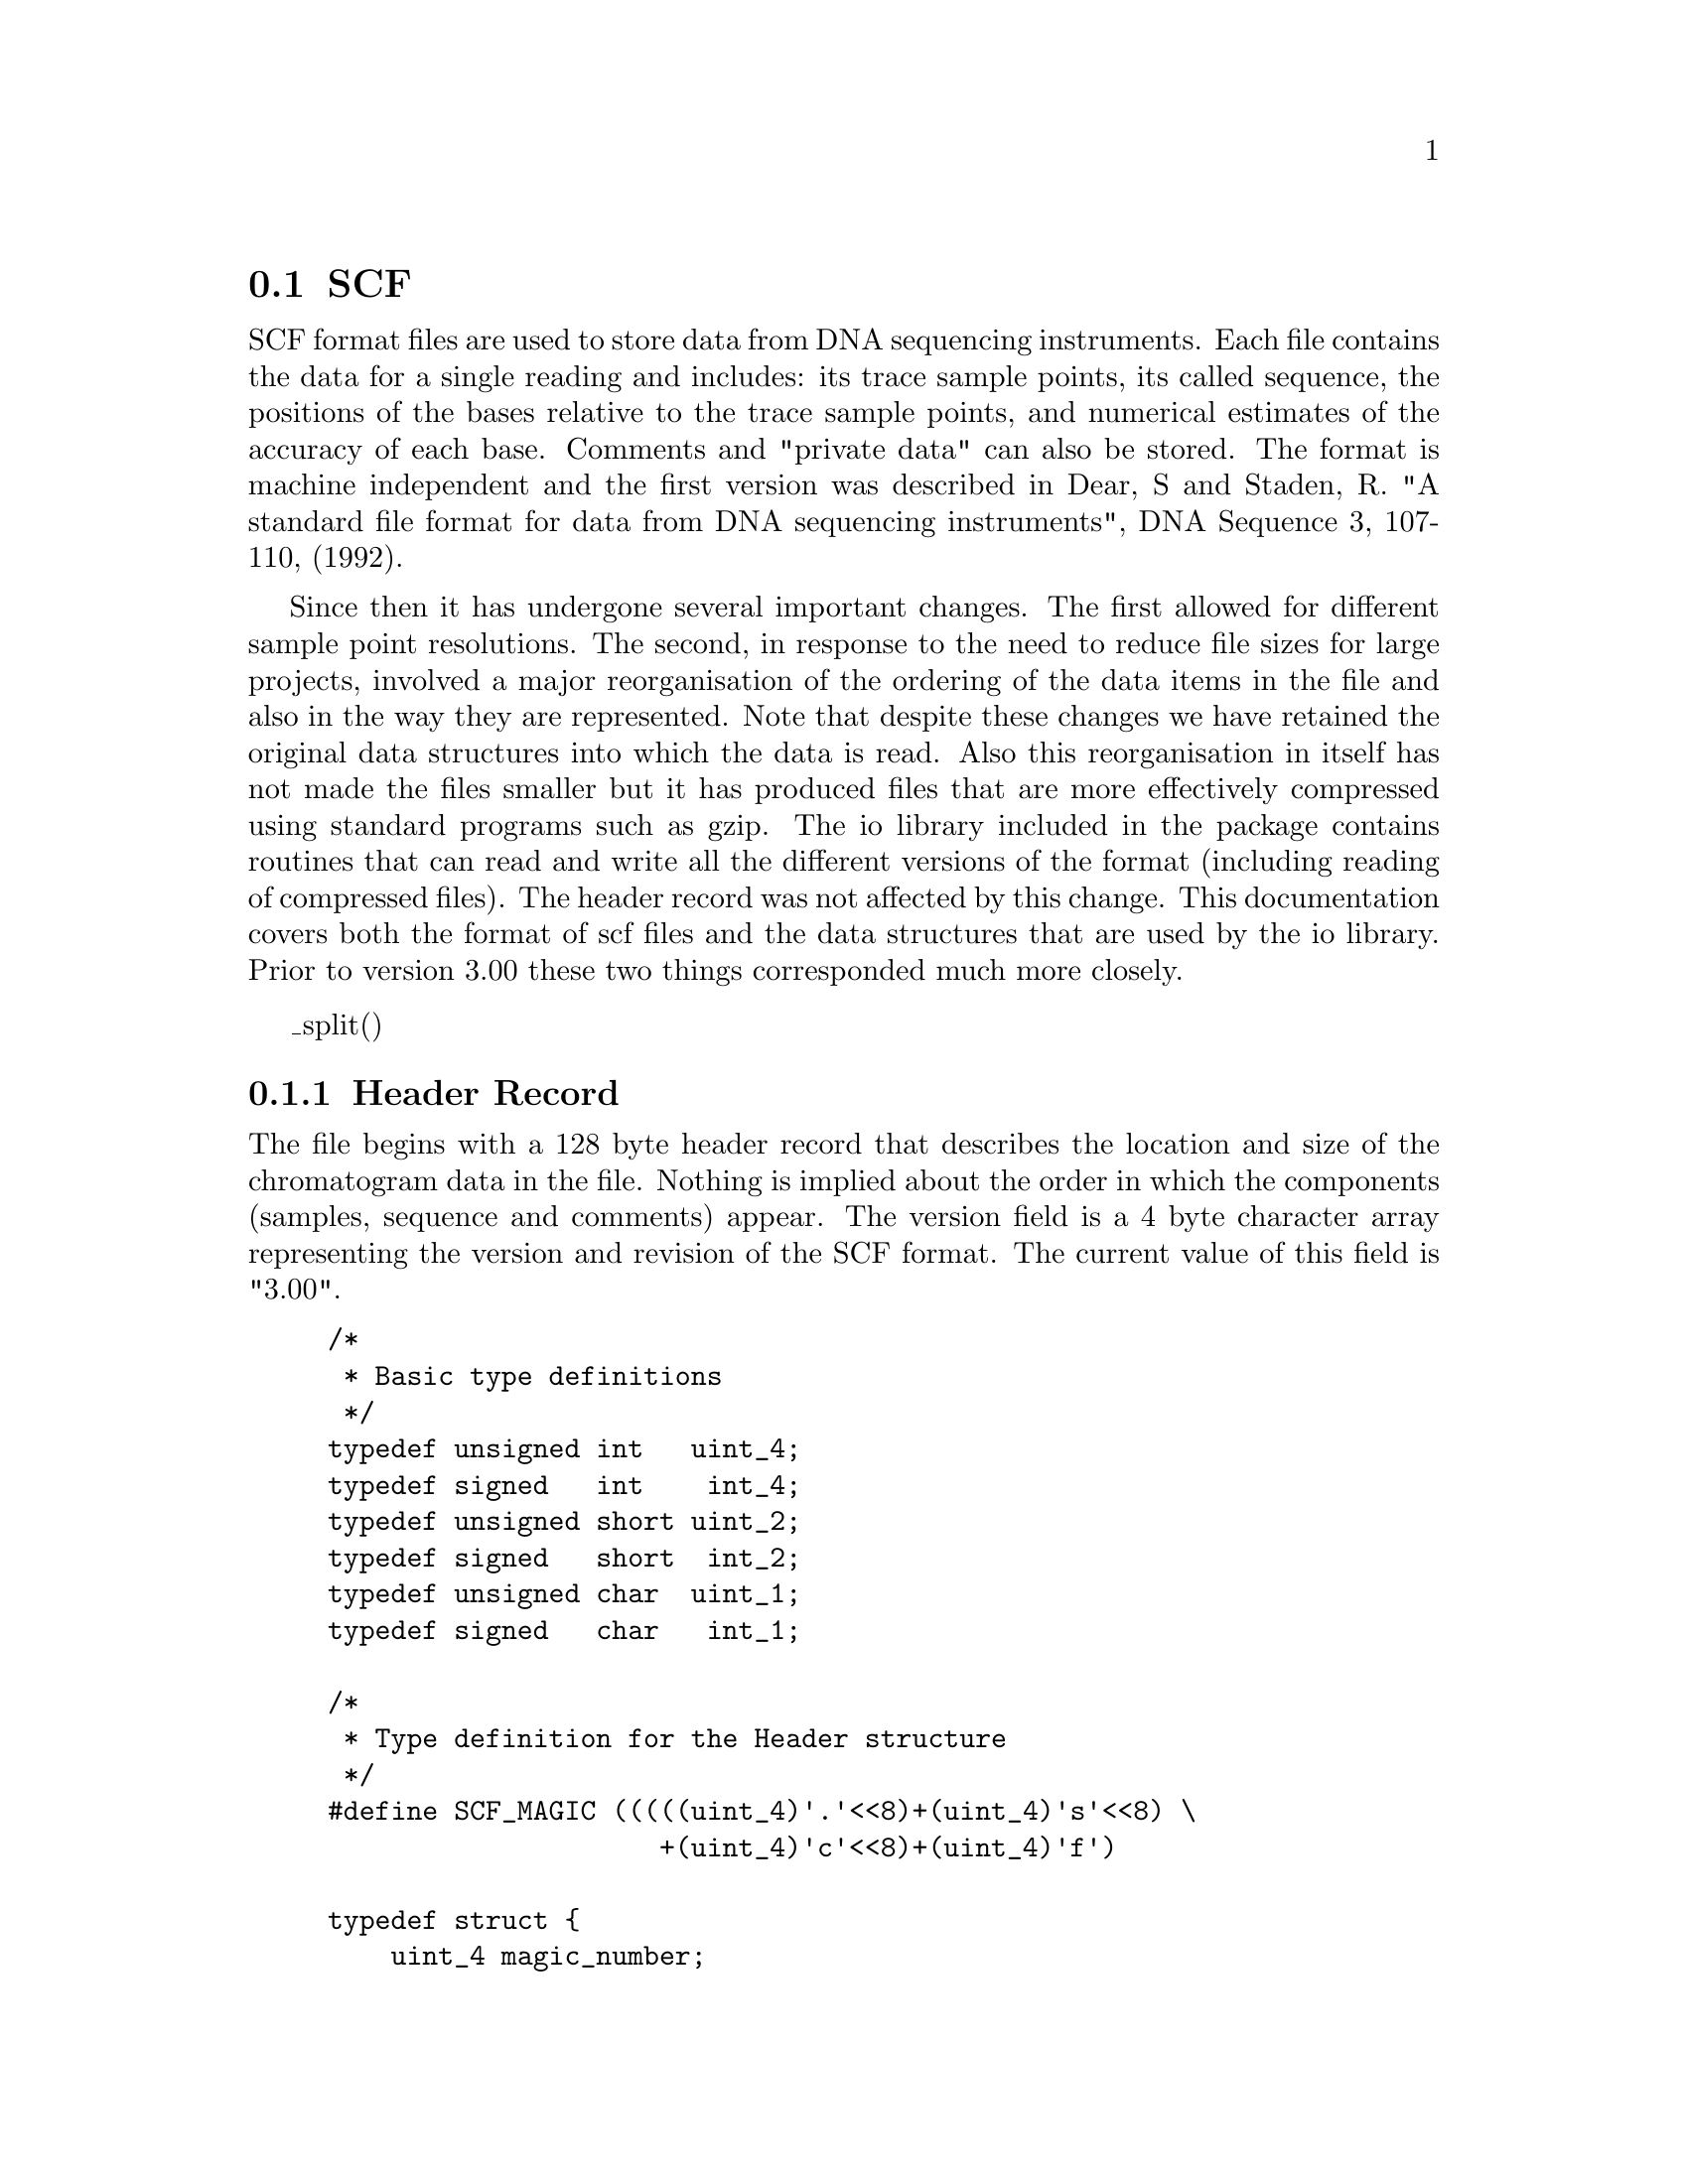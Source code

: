 @ignore
@c MANSECTION=4
@unnumberedsec NAME

scf --- SCF File Format
@end ignore

@node Formats-Scf
@section SCF
@cindex SCF

SCF format files are used to store data from DNA sequencing
instruments. Each file contains the data for a single reading and
includes: its trace sample points, its called sequence, the positions
of the bases relative to the trace sample points, and numerical
estimates of the accuracy of each base. Comments and "private data"
can also be stored. The format is machine
independent and the first version was described in Dear, S and Staden, R. "A
standard file format for data from DNA sequencing instruments", DNA
Sequence 3, 107-110, (1992). 

Since then it has undergone several important changes. The first allowed for
different sample point resolutions. The second, in response to the need to
reduce file sizes for large projects, involved a major reorganisation of the
ordering of the data items in the file and also in the way they are
represented.  Note that despite these changes we have retained the original
data structures into which the data is read. Also this reorganisation in
itself has not made the files smaller but it has produced files that are more
effectively compressed using standard programs such as gzip. The io library
included in the package contains routines that can read and write all the
different versions of the format (including reading of compressed files). The
header record was not affected by this change. This documentation covers both
the format of scf files and the data structures that are used by the io
library. Prior to version 3.00 these two things corresponded much more
closely.


@menu
* Scf-Header::          Header record
* Scf-Sample::          Sample points
* Scf-Sequence::        Sequence information
* Scf-Comments::        Comments
* Scf-Private::         Private data
* Scf-File-structure::  File structure
* Scf-Notes::           Notes
@end menu

_split()
@node Scf-Header
@subsection Header Record
@cindex Header record: SCF
@cindex Header: SCF structure
@cindex SCF header record
@cindex Magic number: SCF
@cindex SCF magic number

The file begins with a 128 byte header record that describes the
location and size of the chromatogram data in the file. Nothing is
implied about the order in which the components (samples, sequence and
comments) appear. The version field is a 4 byte character array
representing the version and revision of the SCF format. The current
value of this field is "3.00".

@c INDENT=0.2i
@example
/*
 * Basic type definitions
 */
typedef unsigned int   uint_4;
typedef signed   int    int_4;
typedef unsigned short uint_2;
typedef signed   short  int_2;
typedef unsigned char  uint_1;
typedef signed   char   int_1;

/*
 * Type definition for the Header structure
 */
#define SCF_MAGIC (((((uint_4)'.'<<8)+(uint_4)'s'<<8) \
                     +(uint_4)'c'<<8)+(uint_4)'f')

typedef struct @{
    uint_4 magic_number;
    uint_4 samples;          /* Number of elements in Samples matrix */
    uint_4 samples_offset;   /* Byte offset from start of file */
    uint_4 bases;            /* Number of bases in Bases matrix */
    uint_4 bases_left_clip;  /* OBSOLETE: No. bases in left clip (vector) */
    uint_4 bases_right_clip; /* OBSOLETE: No. bases in right clip (qual) */
    uint_4 bases_offset;     /* Byte offset from start of file */
    uint_4 comments_size;    /* Number of bytes in Comment section */
    uint_4 comments_offset;  /* Byte offset from start of file */
    char version[4];         /* "version.revision", eg '3' '.' '0' '0' */
    uint_4 sample_size;      /* Size of samples in bytes 1=8bits, 2=16bits*/
    uint_4 code_set;         /* code set used (but ignored!)*/
    uint_4 private_size;     /* No. of bytes of Private data, 0 if none */
    uint_4 private_offset;   /* Byte offset from start of file */
    uint_4 spare[18];        /* Unused */
@} Header;
@end example

@quotation
For versions of SCF files 2.0 or greater (@strong{Header.version} is `greater
than' "2.00"), the version number, precision of data, the uncertainty code set
are specified in the header.  Otherwise, the precision is assumed to be 1
byte, and the code set to be the default code set.  The following uncertainty
code sets are recognised (but still ignored by our programs!).
@end quotation

@example
0       @{A,C,G,T,-@}   (default)
1       Staden
2       IUPAC (NC-IUB)
3       Pharmacia A.L.F. (NC-IUB)
4       @{A,C,G,T,N@}   (ABI 373A)
5       IBI/Pustell
6       DNA*
7       DNASIS
8       IG/PC-Gene
9       MicroGenie
@end example

_split()
@node Scf-Sample
@subsection Sample Points.
@cindex Sample points: SCF
@cindex SCF: Sample points
@cindex Samples1: SCF structure
@cindex Samples2: SCF structure

The trace information is stored at byte offset
@strong{Header.samples_offset} from the start of the file. For each
sample point there are values for each of the four bases.  
@strong{Header.sample_size} holds the
precision of the sample values. The precision must be one of "1"
(unsigned byte) and "2" (unsigned short). The sample points need not be
normalised to any particular value, though it is assumed that they
represent positive values. This is, they are of unsigned type.

With the introduction of scf version 3.00, in an attempt to produce
efficiently compressed files, the sample points
are stored in A,C,G,T order; i.e. all the values for base A, followed by all
those for C, etc. In addition they are stored, not as their original 
magnitudes, but in terms of the
differences between successive values. The C language code used to
transform the values for precision 2 samples is shown below.


@example
void delta_samples2 ( uint_2 samples[], int num_samples, int job) @{
 
    /* If job == DELTA_IT:
     *  change a series of sample points to a series of delta delta values:
     *  ie change them in two steps:
     *  first: delta = current_value - previous_value
     *  then: delta_delta = delta - previous_delta
     * else
     *  do the reverse
     */
 
    int i;
    uint_2 p_delta, p_sample;
 
    if ( DELTA_IT == job ) @{
        p_delta  = 0;
        for (i=0;i<num_samples;i++) @{
            p_sample = samples[i];
            samples[i] = samples[i] - p_delta;
            p_delta  = p_sample;
        @}
        p_delta  = 0;
        for (i=0;i<num_samples;i++) @{
            p_sample = samples[i];
            samples[i] = samples[i] - p_delta;
            p_delta  = p_sample;
        @}
    @}
    else @{
        p_sample = 0;
        for (i=0;i<num_samples;i++) @{
            samples[i] = samples[i] + p_sample;
            p_sample = samples[i];
        @}
        p_sample = 0;
        for (i=0;i<num_samples;i++) @{
            samples[i] = samples[i] + p_sample;
            p_sample = samples[i];
        @}
    @}
@}
@end example

The io library data structure is as follows:

@example
/*
 * Type definition for the Sample data
 */
typedef struct @{
        uint_1 sample_A;           /* Sample for A trace */
        uint_1 sample_C;           /* Sample for C trace */
        uint_1 sample_G;           /* Sample for G trace */
        uint_1 sample_T;           /* Sample for T trace */
@} Samples1;

typedef struct @{
        uint_2 sample_A;           /* Sample for A trace */
        uint_2 sample_C;           /* Sample for C trace */
        uint_2 sample_G;           /* Sample for G trace */
        uint_2 sample_T;           /* Sample for T trace */
@} Samples2;
@end example

_split()
@node Scf-Sequence
@subsection Sequence Information.
@cindex SCF: sequence
@cindex Sequence: SCF
@cindex Base: SCF structure

Information relating to the base interpretation of the trace is stored
at byte offset Header.bases_offset from the start of the file. 
Stored for each base are: its
character representation and a number (an index into the Samples data
structure) indicating its position within the trace. The relative
probabilities of each of the 4 bases occurring at the point where the
base is called can be stored in @strong{prob_A} , @strong{prob_C} ,
@strong{prob_G} and @strong{prob_T}.

From version 3.00 these items are stored in the following order: all
"peak indexes", i.e. the positions in the sample points to which the
bases corresponds; all the accuracy estimates for base type A, all for
C,G and T; the called bases; this is followed by 3 sets of empty int1
data items. These values are read into the following data structure by
the routines in the io library.

@example
/*
 * Type definition for the sequence data
 */
typedef struct @{
    uint_4 peak_index;        /* Index into Samples matrix for base posn */
    uint_1 prob_A;            /* Probability of it being an A */
    uint_1 prob_C;            /* Probability of it being an C */
    uint_1 prob_G;            /* Probability of it being an G */
    uint_1 prob_T;            /* Probability of it being an T */
    char   base;              /* Called base character        */
    uint_1 spare[3];          /* Spare */
@} Base;
@end example

_split()
@node Scf-Comments
@subsection Comments.
@cindex SCF: comments
@cindex Comments: SCF

Comments are stored at offset Header.comments_offset from the start of
the file. Lines in this section are of the format:

@quotation
<Field-ID>=<Value>
@end quotation

<Field-ID> can be any string, though several have special meaning and
their use is encouraged.

@example
ID      Field                           Example
MACH    Sequencing machine model        MACH=Pharmacia A.L.F.
TPSW    Trace processing software       TPSW=A.L.F. Analysis
          version                         Program, Version=1.67
BCSW    Base calling software version   BCSW=A.L.F. Analysis
                                          Program, Version=1.67
DATF    Data source format              DATF=AM_Version=2.0
DATN    Data source name                DATN=a10c.alf
CONV    Format conversion software      CONV=makeSCF v2.0
@end example

Other fields might include:

@example
ID      Field                           Example
OPER    Operator                        OPER=sd
STRT    Time run started                STRT=Aug 05 1991  12:25:01
STOP    Time run stopped                STOP=Aug 05 1991  16:26:25
PROC    Time processed                  PROC=Aug 05 1991  18:50:13
EDIT    Time edited                     EDIT=Aug 05 1991  19:06:18
NAME    Sample name                     NAME=a21b1.s1
SIGN    Average signal strength         SIGN=A=56,C=66,G=13,T=18
SPAC    Average base spacing            SPAC=12.04
SCAL    Factor used in scaling traces   SCAL=0.5
ACMP    Compression annotation          COMP=99,6
ASTP    Stop annotation                 STOP=143,12
@end example

@example
@group
/*
 * Type definition for the comments
 */
typedef char Comments[];                /* Zero terminated list of
                                           \n separated entries */
@end group
@end example

_split()
@node Scf-Private
@subsection Private data.
@cindex SCF: private data
@cindex Private data: SCF

The private data section is provided to store any information required
that is not supported by the SCF standard. If the field in the header
is 0 then there is no private data section. We impose no restrictions
upon the format of this section. However we feel it maybe a good idea
to use the first four bytes as a magic number identifying the used
format of the private data.

_split()
@node Scf-File-structure
@subsection File structure.
@cindex SCF: file structure
@cindex File structure: SCF

From SCF version 3.0 onwards the in memory structures and the data on the disk
are not in the same format. The overview of the data on disk for the different
versions is summarised below.

@example

Versions 1 and 2

(Note Samples1 can be replaced by Samples2 as appropriate.)

Length in bytes                        Data
---------------------------------------------------------------------
128                                    header
Number of samples * 4 * sample size    Samples1 or Samples2 structure
Number of bases * 12                   Base structure
Comments size                          Comments
Private data size                      private data

Version 3

Length in bytes                        Data
---------------------------------------------------------------------------
128                                    header
Number of samples * sample size        Samples for A trace
Number of samples * sample size        Samples for C trace
Number of samples * sample size        Samples for G trace
Number of samples * sample size        Samples for T trace
Number of bases * 4                    Offset into peak index for each base
Number of bases                        Accuracy estimate bases being 'A'
Number of bases                        Accuracy estimate bases being 'C'
Number of bases                        Accuracy estimate bases being 'G'
Number of bases                        Accuracy estimate bases being 'T'
Number of bases                        The called bases
Number of bases * 3                    Reserved for future use
Comments size                          Comments
Private data size                      Private data
---------------------------------------------------------------------------
@end example

_split()
@node Scf-Notes
@subsection Notes

@node Scf-Notes-Ordering
@subsubsection Byte ordering and integer representation.
@cindex SCF: byte ordering
@cindex Byte ordering: SCF

"Forward byte and reverse bit" ordering will be used for all integer
values. This is the same as used in the MC680x0 and SPARC processors,
but the reverse of the byte ordering used on the Intel 80x86 processors.

@example
         Off+0   Off+1  
       +-------+-------+  
uint_2 |  MSB  |  LSB  |  
       +-------+-------+  

         Off+0   Off+1   Off+2   Off+3
       +-------+-------+-------+-------+
uint_4 |  MSB  |  ...  |  ...  |  LSB  | 
       +-------+-------+-------+-------+
@end example

To read integers on systems with any byte order use something like this:

@example
uint_2 read_uint_2(FILE *fp)
@{
    unsigned char buf[sizeof(uint_2)];

    fread(buf, sizeof(buf), 1, fp);
    return (uint_2)
        (((uint_2)buf[1]) +
         ((uint_2)buf[0]<<8));
@}

uint_4 read_uint_4(FILE *fp)
@{
    unsigned char buf[sizeof(uint_4)];

    fread(buf, sizeof(buf), 1, fp);
    return (uint_4)
        (((unsigned uint_4)buf[3]) +
         ((unsigned uint_4)buf[2]<<8) +
         ((unsigned uint_4)buf[1]<<16) +
         ((unsigned uint_4)buf[0]<<24));
@}
@end example

_split()
@node Scf-Notes-Compression
@subsubsection Compression of SCF Files

The SCF format version 3.00 has been designed with file compression in mind.
No new information is recorded when compared to the version 2.02 format,
except the data is stored in a manner conducive to efficient compression.

Experimentation @footnote{Analysed using a data set of 100 ABI (and their SCF
equivalent) files} has shown that 16 bit SCF version 3.00 files can achieve a
9:1 compression ratio and 8 bit SCF files a 14.5:1 compression ratio. These
figures are for SCF files without quality values compressed using the
@code{bzip} utility. @code{gzip} tends to give between 20 to 40% larger files
than @code{bzip}. Compressed SCF files containing accuracy values tend to be
around 10% larger than those without accuracy values.

Whilst compression is not a specific part of the SCF standard, the size of
trace files and the compression ratios attainable suggests that it is wise to
handle compressed files. The Staden Package utilities, such as gap4 and trev,
automatically uncompress and compress SCF files as needed.

Note that at present, on the fly compression, as just described, is not
implemented for the Windows version of the package.
